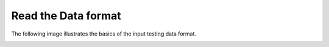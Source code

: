 .. meta::
    :description: This how-to guide describes how to do this.

====================
Read the Data format
====================

The following image illustrates the basics of the input testing data format.

.. image:: ../static/DataFileFormatDescription.png
    :width: 400pt

